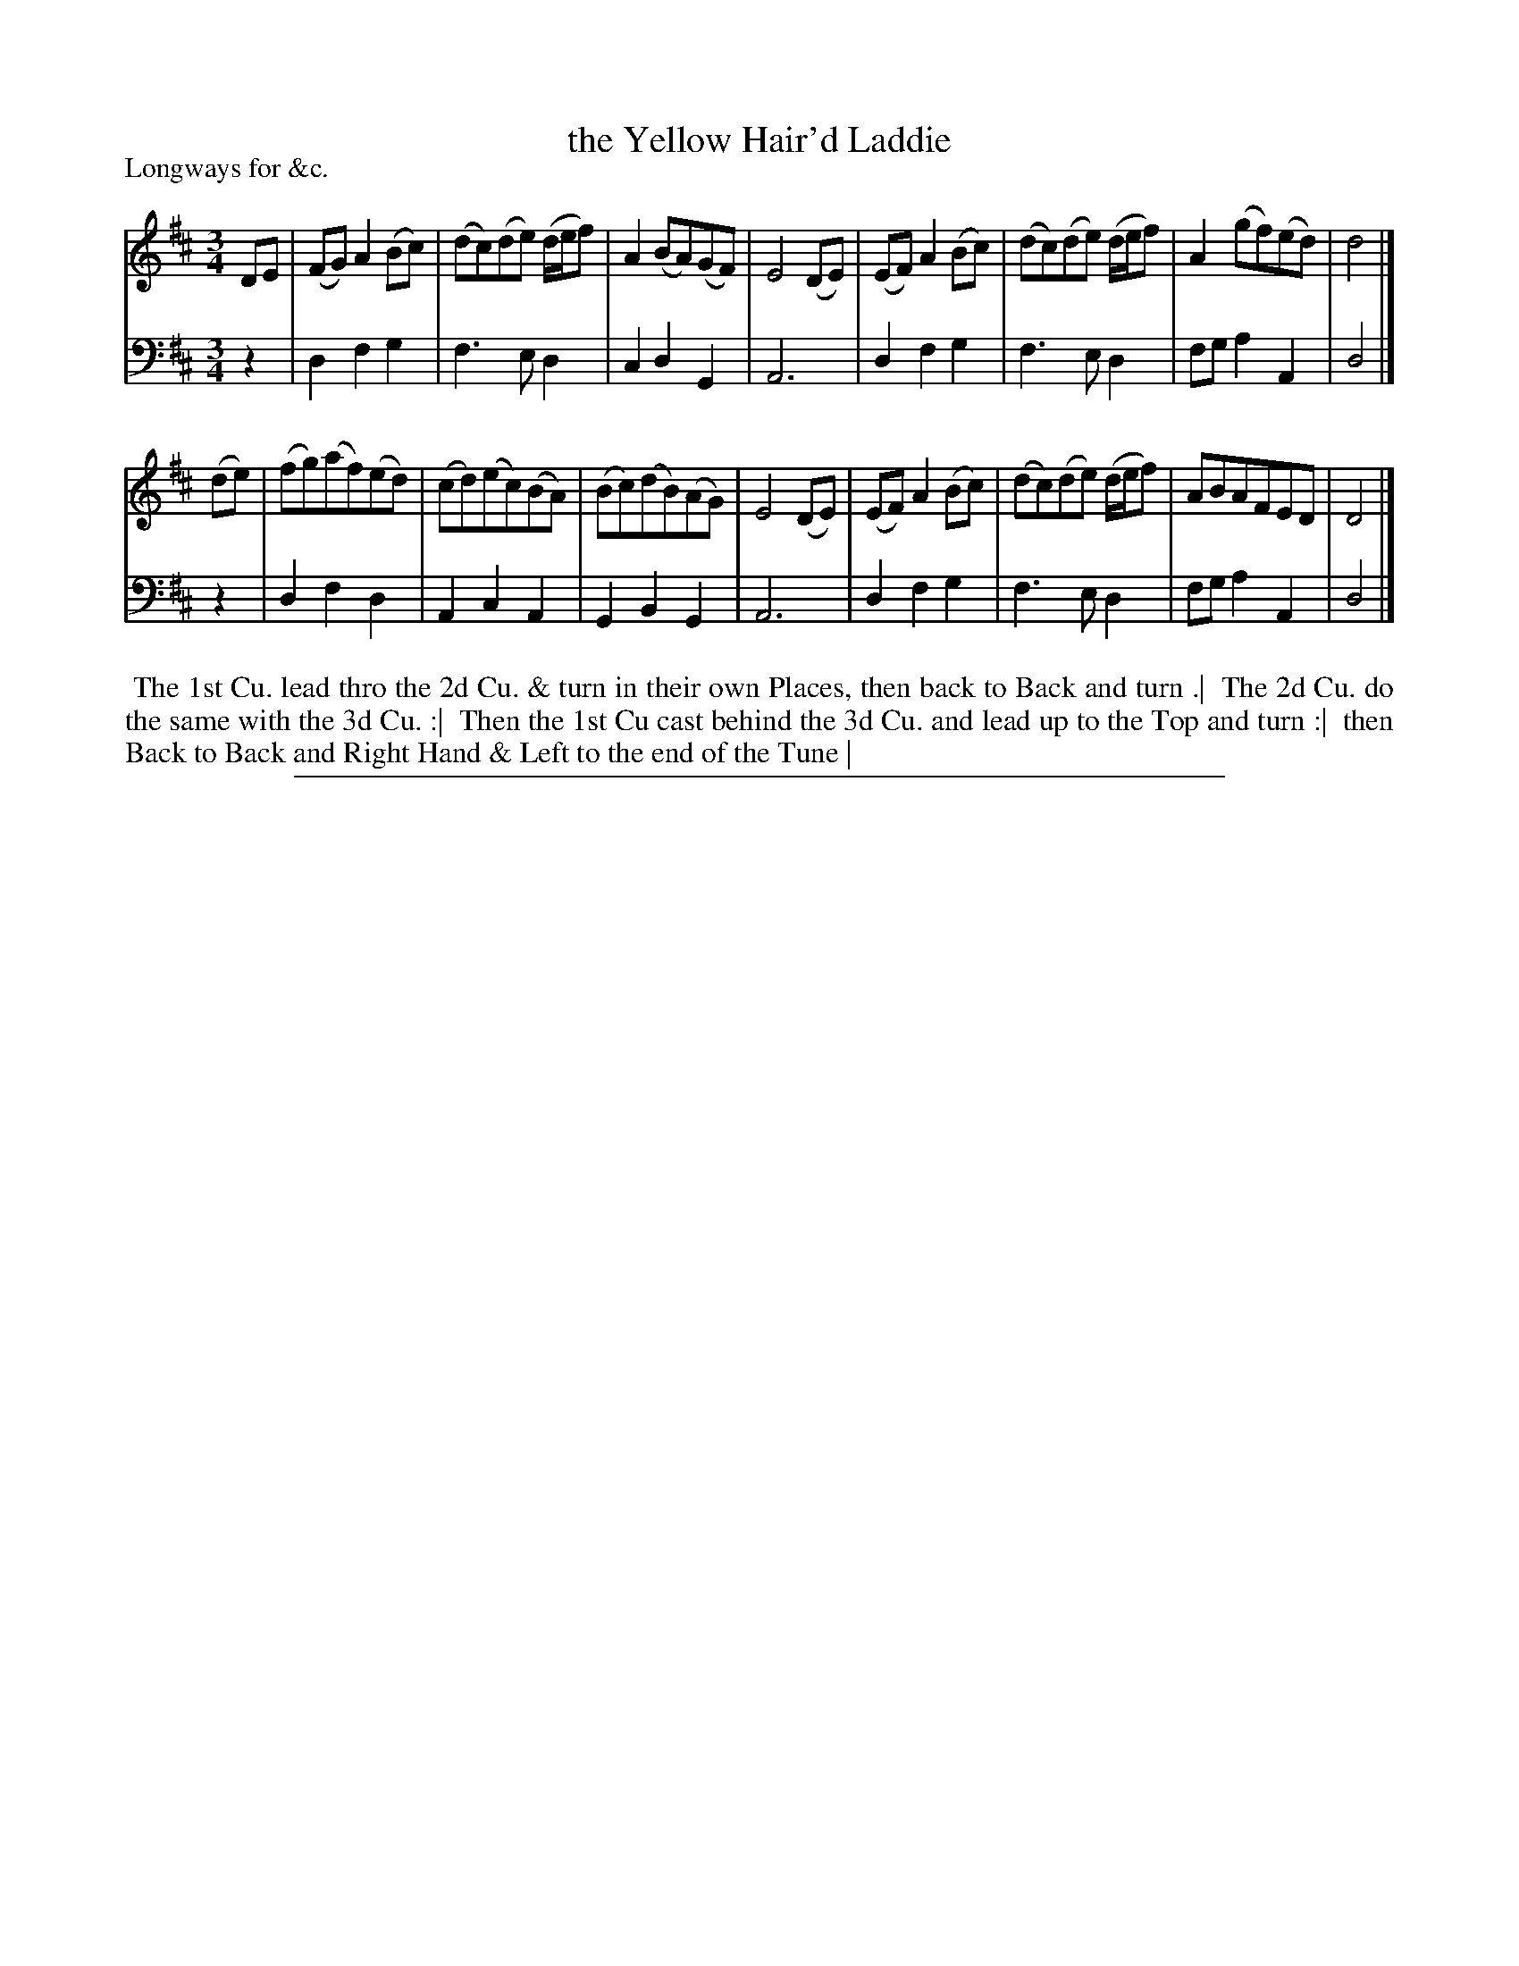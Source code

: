 X: 1
T: the Yellow Hair'd Laddie
P: Longways for &c.
%R: minuet, waltz
B: "Caledonian Country Dances" printed by John Walsh for John Johnson, London
S: 1: CCDTB http://imslp.org/wiki/Caledonian_Country_Dances_with_a_Thorough_Bass_(Various) p.64
Z: 2013 John Chambers <jc:trillian.mit.edu>
M: 3/4
L: 1/8
K: D
% - - - - - - - - - - - - - - - - - - - - - - - - -
V: 1
DE |\
(FG) A2 (Bc) | (dc)(de) (d/e/f) | A2 (BA)(GF) | E4 (DE) |\
(EF) A2 (Bc) | (dc)(de) (d/e/f) | A2 (gf)(ed) | d4 |]
(de) |\
(fg)(af)(ed) | (cd)(ec)(BA) | (Bc)(dB)(AG) | E4 (DE) |\
(EF) A2 (Bc) | (dc)(de) (d/e/f) | ABAFED | D4 |]
% - - - - - - - - - - - - - - - - - - - - - - - - -
V: 2 clef=bass middle=d
z2 |\
d2 f2 g2 | f3  e d2 | c2 d2 G2 | A6 |\
d2 f2 g2 | f3  e d2 | fg a2 A2 | d4 |]
z2 |\
d2 f2 d2 | A2 c2 A2 | G2 B2 G2 | A6 |\
d2 f2 g2 | f3  e d2 | fg a2 A2 | d4 |]
% - - - - - - - - - - - - - - - - - - - - - - - - -
%%begintext align
%% The 1st Cu. lead thro the 2d Cu. & turn in their own Places, then back to Back and turn .|
%% The 2d Cu. do the same with the 3d Cu. :|
%% Then the 1st Cu cast behind the 3d Cu. and lead up to the Top and turn :|
%% then Back to Back and Right Hand & Left to the end of the Tune |
%%endtext
%%sep 1 8 500
